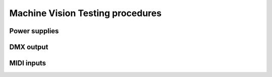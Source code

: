 Machine Vision Testing procedures
=================================


Power supplies
--------------


DMX output
----------


MIDI inputs
-----------


